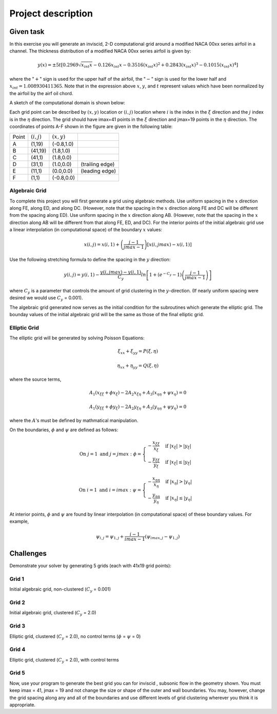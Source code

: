 Project description
===================

Given task
----------

In this exercise you will generate an inviscid, 2-D computational grid around a modified NACA 00xx series airfoil in a channel. The thickness distribution of a modified NACA 00xx series airfoil is given by:

.. math::
   y(x) = \pm 5t [0.2969 \sqrt{x_{int}x} - 0.126 x_{int} x - 0.3516 (x_{int}x)^{2} + 0.2843(x_{int}x)^{3} - 0.1015 (x_{int}x)^{4}]

where the ":math:`+`" sign is used for the upper half of the airfoil, the ":math:`-`" sign is used for the lower half and :math:`x_{int} = 1.008930411365`. Note that in the expression above :math:`x`, :math:`y`, and :math:`t` represent values which have been normalized by the airfoil by the airf
oil chord.

A sketch of the computational domain is shown below:

.. image:: ./images/CP1_compute_domain.png
   :scale: 60%

Each grid point can be described by :math:`(x,y)` location or :math:`(i,j)` location where :math:`i` is the index in the :math:`\xi` direction and the :math:`j` index is in the :math:`\eta` direction. The grid should have imax=41 points in the :math:`\xi` direction and jmax=19 points in the :math:`\eta` direction. The coordinates of points A-F shown in the figure are given in the following table:

+--------+---------------+---------------+-----------------+
| Point  | :math:`(i,j)` | :math:`(x,y)` |                 |
+--------+---------------+---------------+-----------------+
| A      | (1,19)        | (-0.8,1.0)    |                 |
+--------+---------------+---------------+-----------------+
| B      | (41,19)       | (1.8,1.0)     |                 |
+--------+---------------+---------------+-----------------+
| C      | (41,1)        | (1.8,0.0)     |                 |
+--------+---------------+---------------+-----------------+
| D      | (31,1)        | (1.0,0.0)     | (trailing edge) |
+--------+---------------+---------------+-----------------+
| E      | (11,1)        | (0.0,0.0)     | (leading edge)  |
+--------+---------------+---------------+-----------------+
| F      | (1,1)         | (-0.8,0.0)    |                 |
+--------+---------------+---------------+-----------------+

Algebraic Grid
++++++++++++++

To complete this project you will first generate a grid using algebraic methods. Use uniform spacing in the :math:`x` direction along FE, along ED, and along DC. (However, note that the spacing in the :math:`x` direction along FE and DC will be different from the spacing along ED). Use uniform spacing in the :math:`x` direction along AB. (However, note that the spacing in the :math:`x` direction along AB will be different from that along FE, ED, and DC). For the interior points of the initial algebraic grid use a linear interpolation (in computational space) of the boundary :math:`x` values:

.. math::
   x(i,j) = x(i,1) + \left ( \frac{j-1}{jmax-1} \right ) [x(i,jmax) - x(i,1)]

Use the following stretching formula to define the spacing in the :math:`y` direction:

.. math::
   y(i,j) = y(i,1) - \frac{y(i,jmax)-y(i,1)}{C_{y}} ln \left [ 1 + (e^{-C_{y}} - 1) \left ( \frac{j-1}{jmax-1} \right ) \right ]

where :math:`C_{y}` is a parameter that controls the amount of grid clustering in the :math:`y`-direction. (If nearly uniform spacing were desired we would use :math:`C_{y}` = 0.001).

The algebraic grid generated now serves as the initial condition for the subroutines which generate the elliptic grid. The bounday values of the initial algebraic grid will be the same as those of the final elliptic grid.

Elliptic Grid
+++++++++++++

The elliptic grid will be generated by solving Poisson Equations:

.. math::
   \xi_{xx} + \xi_{yy} = P(\xi,\eta)

   \eta_{xx} + \eta_{yy} = Q(\xi,\eta)

where the source terms,

.. math::
   A_{1} (x_{\xi\xi} + \phi x_{\xi}) - 2A_{2} x_{\xi\eta} + A_{3}(x_{\eta\eta} + \psi x_{\eta}) = 0

   A_{1} (y_{\xi\xi} + \phi y_{\xi}) - 2A_{2} y_{\xi\eta} + A_{3}(y_{\eta\eta} + \psi y_{\eta}) = 0

where the :math:`A`'s must be defined by mathmatical manipulation.

On the boundaries, :math:`\phi` and :math:`\psi` are defined as follows:

.. math::
   \text{On } j = 1 \text{ and } j = jmax: \text{  }\phi = \begin{cases} -\frac{x_{\xi\xi}}{x_{\xi}} & \text{ if } |x_{\xi}| > |y_{\xi}| \\ -\frac{y_{\xi\xi}}{y_{\xi}} & \text{ if } |x_{\xi}| \leq |y_{\xi}| \end{cases}

   \text{On } i = 1 \text{ and } i = imax: \text{  }\psi = \begin{cases} -\frac{x_{\eta\eta}}{x_{\eta}} & \text{ if } |x_{\eta}| > |y_{\eta}| \\ -\frac{y_{\eta\eta}}{y_{\eta}} & \text{ if } |x_{\eta}| \leq |y_{\eta}| \end{cases}

At interior points, :math:`\phi` and :math:`\psi` are found by linear interpolation (in computational space) of these boundary values. For example,

.. math::
   \psi_{i,j} = \psi_{1,j} + \frac{i-1}{imax-1} \left ( \psi_{imax,j} - \psi_{1,j} \right )


Challenges
----------

Demonstrate your solver by generating 5 grids (each with 41x19 grid points):

Grid 1
++++++

Initial algebraic grid, non-clustered (:math:`C_{y}` = 0.001)

Grid 2
++++++

Initial algebraic grid, clustered (:math:`C_{y}` = 2.0)

Grid 3
++++++

Elliptic grid, clustered (:math:`C_{y}` = 2.0), no control terms (:math:`\phi` = :math:`\psi` = 0)

Grid 4
++++++

Elliptic grid, clustered (:math:`C_{y}` = 2.0), with control terms

Grid 5
++++++

Now, use your program to generate the best grid you can for inviscid , subsonic flow in the geometry shown. You must keep imax = 41, jmax = 19 and not change the size or shape of the outer and wall boundaries. You may, however, change the grid spacing along any and all of the boundaries and use different levels of grid clustering wherever you think it is appropriate.

